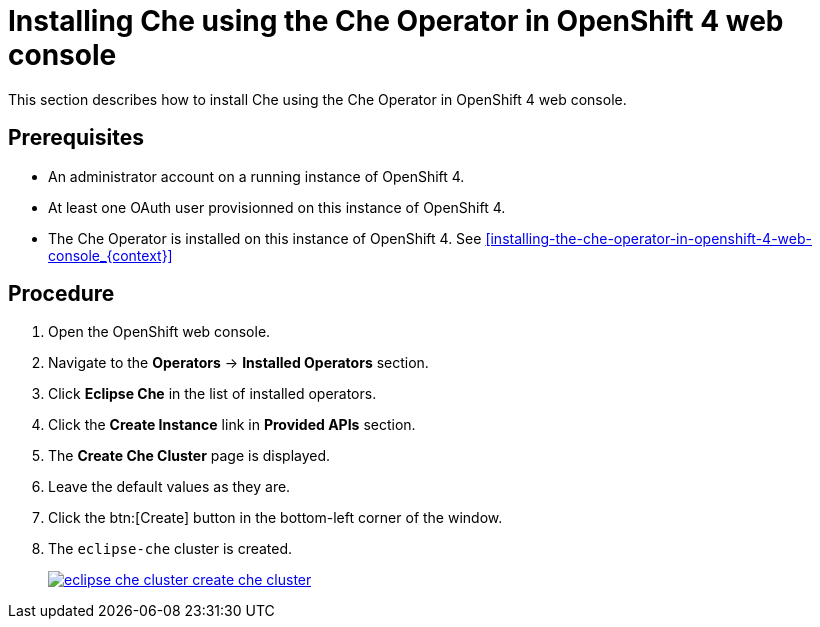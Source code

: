 [id="installing-che-using-the-che-operator-in-openshift-4-web-console_{context}"]
= Installing Che using the Che Operator in OpenShift 4 web console

This section describes how to install Che using the Che Operator in OpenShift 4 web console.

[discrete]
== Prerequisites

* An administrator account on a running instance of OpenShift 4.

* At least one OAuth user provisionned on this instance of OpenShift 4.

* The Che Operator is installed on this instance of OpenShift 4. See xref:installing-the-che-operator-in-openshift-4-web-console_{context}[]

[discrete]
== Procedure

. Open the OpenShift web console.

. Navigate to the *Operators* -> *Installed Operators* section.

. Click *Eclipse Che* in the list of installed operators.

. Click the *Create Instance* link in *Provided APIs* section.

. The *Create Che Cluster* page is displayed.

. Leave the default values as they are.

. Click the btn:[Create] button in the bottom-left corner of the window.

. The `eclipse-che` cluster is created.
+
image::installation/eclipse-che-cluster-create-che-cluster.png[link="{imagesdir}/installation/eclipse-che-cluster-create-che-cluster.png"]
